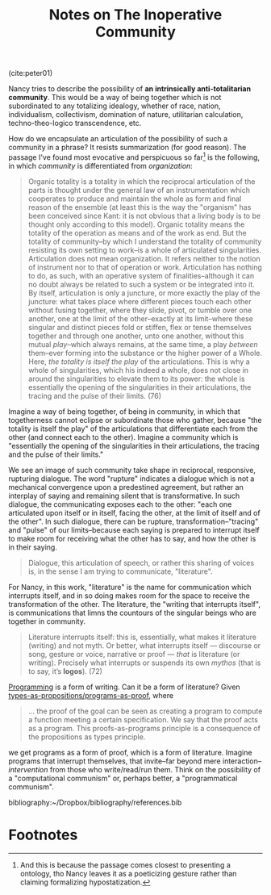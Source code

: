 #+TITLE: Notes on The Inoperative Community

(cite:peter01)

Nancy tries to describe the possibility of *an intrinsically anti-totalitarian
community*. This would be a way of being together which is not subordinated to
any totalizing idealogy, whether of race, nation, individualism, collectivism,
domination of nature, utilitarian calculation, techno-theo-logico transcendence,
etc.

How do we encapsulate an articulation of the possibility of such a community in
a phrase? It resists summarization (for good reason). The passage I've found
most evocative and perspicuous so far[fn:almost-ontology] is the following, in
which /community/ is differentiated from /organization/:

#+BEGIN_QUOTE
Organic totality is a totality in which the reciprocal articulation of the parts
is thought under the general law of an instrumentation which cooperates to
produce and maintain the whole as form and final reason of the ensemble (at
least this is the way the "organism" has been conceived since Kant: it is not
obvious that a living body is to be thought only according to this model).
Organic totality means the totality of the operation as means and of the work as
end. But the totality of community--by which I understand the totality of
community resisting its own setting to work--is a whole of articulated
singularities. Articulation does not mean organization. It refers neither to the
notion of instrument nor to that of operation or work. Articulation has nothing
to do, as such, with an operative system of finalities--although it can no doubt
always be related to such a system or be integrated into it. By itself,
articulation is only a juncture, or more exactly the play of the juncture: what
takes place where different pieces touch each other without fusing together,
where they slide, pivot, or tumble over one another, one at the limit of the
other--exactly at its limit--where these singular and distinct pieces fold or
stiffen, flex or tense themselves together and through one another, unto one
another, without this mutual /play/--which always remains, at the same time, a
play /between/ them--ever forming into the substance or the higher power of a
Whole. Here, /the totality is itself the play/ of the articulations. This is why
a whole of singularities, which his indeed a whole, does not close in around the
singularities to elevate them to its power: the whole is essentially the opening
of the singularities in their articulations, the tracing and the pulse of their
limits. (76)
#+END_QUOTE

Imagine a way of being together, of being in community, in which that
togetherness cannot eclipse or subordinate those who gather, because "the
totality is itself the play" of the articulations that differentiate each from
the other (and connect each to the other). Imagine a community which is
"essentially the opening of the singularities in their articulations, the
tracing and the pulse of their limits."

We see an image of such community take shape in reciprocal, responsive,
rupturing dialogue. The word "rupture" indicates a dialogue which is not a
mechanical convergence upon a predestined agreement, but rather an interplay of
saying and remaining silent that is transformative. In such dialogue, the
communicating exposes each to the other: "each one articulated upon itself or in
itself, facing the other, at the limit of itself and of the other". In such
dialogue, there can be rupture, transformation--"tracing" and "pulse" of our
limits--because each saying is prepared to interrupt itself to make room for
receiving what the other has to say, and how the other is in their saying.

#+BEGIN_QUOTE
Dialogue, this articulation of speech, or rather this sharing of voices is, in
the sense I am trying to communicate, "literature".
#+END_QUOTE

For Nancy, in this work, "literature" is the name for communication which
interrupts itself, and in so doing makes room for the space to receive the
transformation of the other. The literature, the "writing that interrupts
itself", is communications that limns the countours of the singular beings who
are together in community.

#+BEGIN_QUOTE
Literature interrupts itself: this is, essentially, what makes it literature
(writing) and not myth. Or better, what interrupts itself — discourse or song,
gesture or voice, narrative or proof — /that/ is literature (or writing).
Precisely what interrupts or suspends its own /mythos/ (that is to say, it’s
*logos*). (72)
#+END_QUOTE

[[file:~/Dropbox/synechepedia/org/themata/programming/index.org][Programming]] is a form of writing. Can it be a form of literature? Given
[[http://www.scholarpedia.org/article/Computational_type_theory#Proofs][types-as-propositions/programs-as-proof]], where

#+BEGIN_QUOTE
... the proof of the goal can be seen as creating a program to compute a
function meeting a certain specification. We say that the proof acts as a
program. This proofs-as-programs principle is a consequence of the propositions
as types principle.
#+END_QUOTE

we get programs as a form of proof, which is a form of literature. Imagine
programs that interrupt themselves, that invite--far beyond mere
interaction--/intervention/ from those who write/read/run them. Think on the
possibility of a "computational communism" or, perhaps better, a "programmatical
communism".

bibliography:~/Dropbox/bibliography/references.bib

* Footnotes

[fn:almost-ontology] And this is because the passage comes closest to presenting a
ontology, tho Nancy leaves it as a poeticizing gesture rather than claiming
formalizing hypostatization.
